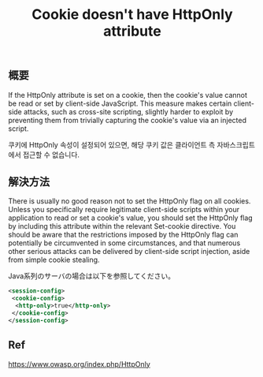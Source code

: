 #+TITLE: Cookie doesn't have HttpOnly attribute

** 概要
If the HttpOnly attribute is set on a cookie, then the cookie's value cannot be read or set by client-side JavaScript. This measure makes certain client-side attacks, such as cross-site scripting, slightly harder to exploit by preventing them from trivially capturing the cookie's value via an injected script.

쿠키에 HttpOnly 속성이 설정되어 있으면, 해당 쿠키 값은 클라이언트 측 자바스크립트에서 접근할 수 없습니다. 


** 解決方法
There is usually no good reason not to set the HttpOnly flag on all cookies. Unless you specifically require legitimate client-side scripts within your application to read or set a cookie's value, you should set the HttpOnly flag by including this attribute within the relevant Set-cookie directive.
You should be aware that the restrictions imposed by the HttpOnly flag can potentially be circumvented in some circumstances, and that numerous other serious attacks can be delivered by client-side script injection, aside from simple cookie stealing.


Java系列のサーバの場合は以下を参照してください。

#+BEGIN_SRC xml
<session-config>
 <cookie-config>
  <http-only>true</http-only>
 </cookie-config>
</session-config>
#+END_SRC



** Ref
https://www.owasp.org/index.php/HttpOnly

